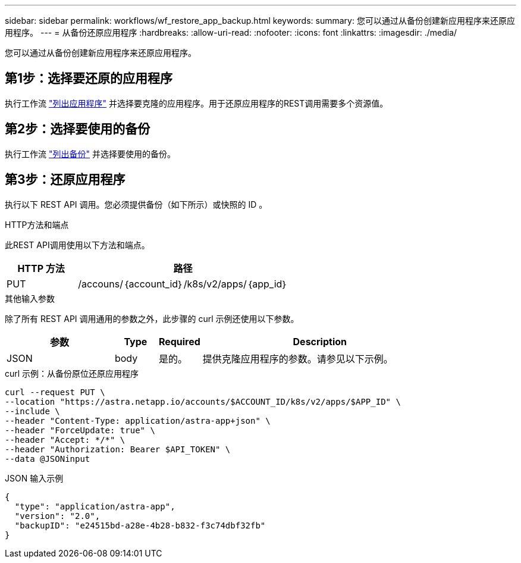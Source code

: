 ---
sidebar: sidebar 
permalink: workflows/wf_restore_app_backup.html 
keywords:  
summary: 您可以通过从备份创建新应用程序来还原应用程序。 
---
= 从备份还原应用程序
:hardbreaks:
:allow-uri-read: 
:nofooter: 
:icons: font
:linkattrs: 
:imagesdir: ./media/


[role="lead"]
您可以通过从备份创建新应用程序来还原应用程序。



== 第1步：选择要还原的应用程序

执行工作流 link:wf_list_man_apps.html["列出应用程序"] 并选择要克隆的应用程序。用于还原应用程序的REST调用需要多个资源值。



== 第2步：选择要使用的备份

执行工作流 link:wf_list_backups.html["列出备份"] 并选择要使用的备份。



== 第3步：还原应用程序

执行以下 REST API 调用。您必须提供备份（如下所示）或快照的 ID 。

.HTTP方法和端点
此REST API调用使用以下方法和端点。

[cols="25,75"]
|===
| HTTP 方法 | 路径 


| PUT | /accouns/｛account_id｝/k8s/v2/apps/｛app_id｝ 
|===
.其他输入参数
除了所有 REST API 调用通用的参数之外，此步骤的 curl 示例还使用以下参数。

[cols="25,10,10,55"]
|===
| 参数 | Type | Required | Description 


| JSON | body | 是的。 | 提供克隆应用程序的参数。请参见以下示例。 
|===
.curl 示例：从备份原位还原应用程序
[source, curl]
----
curl --request PUT \
--location "https://astra.netapp.io/accounts/$ACCOUNT_ID/k8s/v2/apps/$APP_ID" \
--include \
--header "Content-Type: application/astra-app+json" \
--header "ForceUpdate: true" \
--header "Accept: */*" \
--header "Authorization: Bearer $API_TOKEN" \
--data @JSONinput
----
.JSON 输入示例
[source, json]
----
{
  "type": "application/astra-app",
  "version": "2.0",
  "backupID": "e24515bd-a28e-4b28-b832-f3c74dbf32fb"
}
----